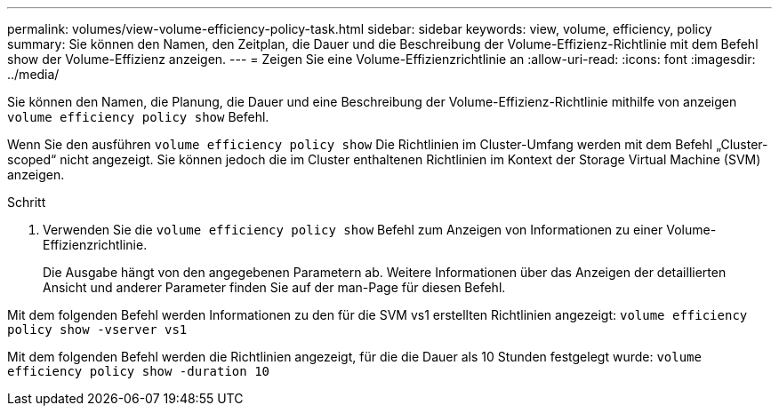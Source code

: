 ---
permalink: volumes/view-volume-efficiency-policy-task.html 
sidebar: sidebar 
keywords: view, volume, efficiency, policy 
summary: Sie können den Namen, den Zeitplan, die Dauer und die Beschreibung der Volume-Effizienz-Richtlinie mit dem Befehl show der Volume-Effizienz anzeigen. 
---
= Zeigen Sie eine Volume-Effizienzrichtlinie an
:allow-uri-read: 
:icons: font
:imagesdir: ../media/


[role="lead"]
Sie können den Namen, die Planung, die Dauer und eine Beschreibung der Volume-Effizienz-Richtlinie mithilfe von anzeigen `volume efficiency policy show` Befehl.

Wenn Sie den ausführen `volume efficiency policy show` Die Richtlinien im Cluster-Umfang werden mit dem Befehl „Cluster-scoped“ nicht angezeigt. Sie können jedoch die im Cluster enthaltenen Richtlinien im Kontext der Storage Virtual Machine (SVM) anzeigen.

.Schritt
. Verwenden Sie die `volume efficiency policy show` Befehl zum Anzeigen von Informationen zu einer Volume-Effizienzrichtlinie.
+
Die Ausgabe hängt von den angegebenen Parametern ab. Weitere Informationen über das Anzeigen der detaillierten Ansicht und anderer Parameter finden Sie auf der man-Page für diesen Befehl.



Mit dem folgenden Befehl werden Informationen zu den für die SVM vs1 erstellten Richtlinien angezeigt: `volume efficiency policy show -vserver vs1`

Mit dem folgenden Befehl werden die Richtlinien angezeigt, für die die Dauer als 10 Stunden festgelegt wurde: `volume efficiency policy show -duration 10`
